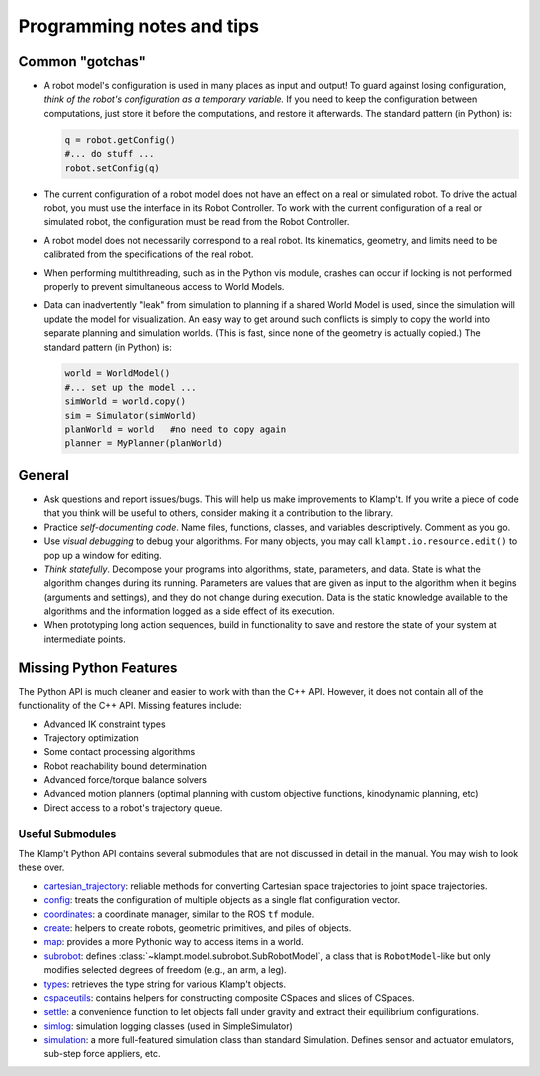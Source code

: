 Programming notes and tips
==========================

Common "gotchas"
----------------

-  A robot model's configuration is used in many places as input and
   output! To guard against losing configuration, *think of the robot's
   configuration as a temporary variable.* If you need to keep the
   configuration between computations, just store it before the
   computations, and restore it afterwards. The standard pattern (in
   Python) is:

   .. code:: python

       q = robot.getConfig()
       #... do stuff ...
       robot.setConfig(q)

-  The current configuration of a robot model does not have an effect on
   a real or simulated robot. To drive the actual robot, you must use
   the interface in its Robot Controller. To work with the current
   configuration of a real or simulated robot, the configuration must be
   read from the Robot Controller.

-  A robot model does not necessarily correspond to a real robot. Its
   kinematics, geometry, and limits need to be calibrated from the
   specifications of the real robot.

-  When performing multithreading, such as in the Python vis module,
   crashes can occur if locking is not performed properly to prevent
   simultaneous access to World Models.

-  Data can inadvertently "leak" from simulation to planning if a shared
   World Model is used, since the simulation will update the model for
   visualization. An easy way to get around such conflicts is simply to
   copy the world into separate planning and simulation worlds. (This is
   fast, since none of the geometry is actually copied.) The standard
   pattern (in Python) is:

   .. code:: python

       world = WorldModel()
       #... set up the model ...
       simWorld = world.copy()
       sim = Simulator(simWorld)
       planWorld = world   #no need to copy again
       planner = MyPlanner(planWorld)

General
-------

-  Ask questions and report issues/bugs. This will help us make
   improvements to Klamp't. If you write a piece of code that you think
   will be useful to others, consider making it a contribution to the
   library.
-  Practice *self-documenting code*. Name files, functions, classes, and
   variables descriptively. Comment as you go.
-  Use *visual debugging* to debug your algorithms. For many objects, you
   may call ``klampt.io.resource.edit()`` to pop up a window for editing.
-  *Think statefully*. Decompose your programs into algorithms, state,
   parameters, and data. State is what the algorithm changes during its
   running. Parameters are values that are given as input to the
   algorithm when it begins (arguments and settings), and they do not
   change during execution. Data is the static knowledge available to
   the algorithms and the information logged as a side effect of its
   execution.
-  When prototyping long action sequences, build in functionality to
   save and restore the state of your system at intermediate points.


Missing Python Features
-----------------------

The Python API is much cleaner and easier to work with than the C++
API.  However, it does not contain all of the functionality of the C++ API.
Missing features include:

-  Advanced IK constraint types
-  Trajectory optimization
-  Some contact processing algorithms
-  Robot reachability bound determination
-  Advanced force/torque balance solvers
-  Advanced motion planners (optimal planning with custom objective
   functions, kinodynamic planning, etc)
-  Direct access to a robot's trajectory queue.


Useful Submodules
~~~~~~~~~~~~~~~~~~

The Klamp't Python API contains several submodules that are not discussed in
detail in the manual.  You may wish to look these over.


-  `cartesian\_trajectory <klampt.model.cartesian_trajectory.html>`__: reliable
   methods for converting Cartesian space trajectories to joint space
   trajectories.
-  `config <klampt.model.config.html>`__: treats the configuration of
   multiple objects as a single flat configuration vector.
-  `coordinates <klampt.model.coordinates.html>`__: a coordinate manager,
   similar to the ROS ``tf`` module.
-  `create <klampt.model.create.html>`__: helpers to create robots, geometric
   primitives, and piles of objects.
-  `map <klampt.model.map.html>`__: provides a more Pythonic way to access
   items in a world.
-  `subrobot <klampt.model.subrobot.html>`__: defines :class:`~klampt.model.subrobot.SubRobotModel`,
   a class that is ``RobotModel``-like but only modifies selected degrees of
   freedom (e.g., an arm, a leg).
-  `types <klampt.model.types.html>`__: retrieves the type string for various
   Klamp't objects.
-  `cspaceutils <klampt.plan.cspaceutils.html>`__: contains helpers for
   constructing composite CSpaces and slices of CSpaces.
-  `settle <klampt.sim.html#module-klampt.sim.settle>`__: a convenience
   function to let objects fall under gravity and extract their
   equilibrium configurations.
-  `simlog <klampt.sim.html#module-klampt.sim.simlog>`__: simulation logging classes (used in SimpleSimulator)
-  `simulation <klampt.sim.html#module-klampt.sim.simulation>`__: a more full-featured simulation class than standard
   Simulation. Defines sensor and actuator emulators, sub-step force
   appliers, etc.


